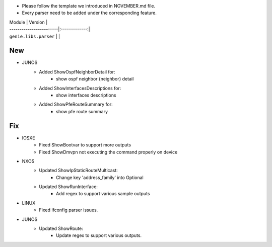 * Please follow the template we introduced in NOVEMBER.md file.
* Every parser need to be added under the corresponding feature.

| Module                  | Version       |
| ------------------------|:-------------:|
| ``genie.libs.parser``   |               |

--------------------------------------------------------------------------------
                                New
--------------------------------------------------------------------------------

* JUNOS
    * Added ShowOspfNeighborDetail for:
        * show ospf neighbor {neighbor} detail
    * Added ShowInterfacesDescriptions for:
        * show interfaces descriptions
    * Added ShowPfeRouteSummary for:
        * show pfe route summary

--------------------------------------------------------------------------------
                                Fix
--------------------------------------------------------------------------------

* IOSXE
    * Fixed ShowBootvar to support more outputs
    * Fixed ShowDmvpn not executing the command properly on device

* NXOS
    * Updated ShowIpStaticRouteMulticast:
        * Change key 'address_family' into Optional
    * Updated ShowRunInterface:
        * Add regex to support various sample outputs

* LINUX
    * Fixed Ifconfig parser issues.

* JUNOS
    * Updated ShowRoute:
        * Update regex to support various outputs.
